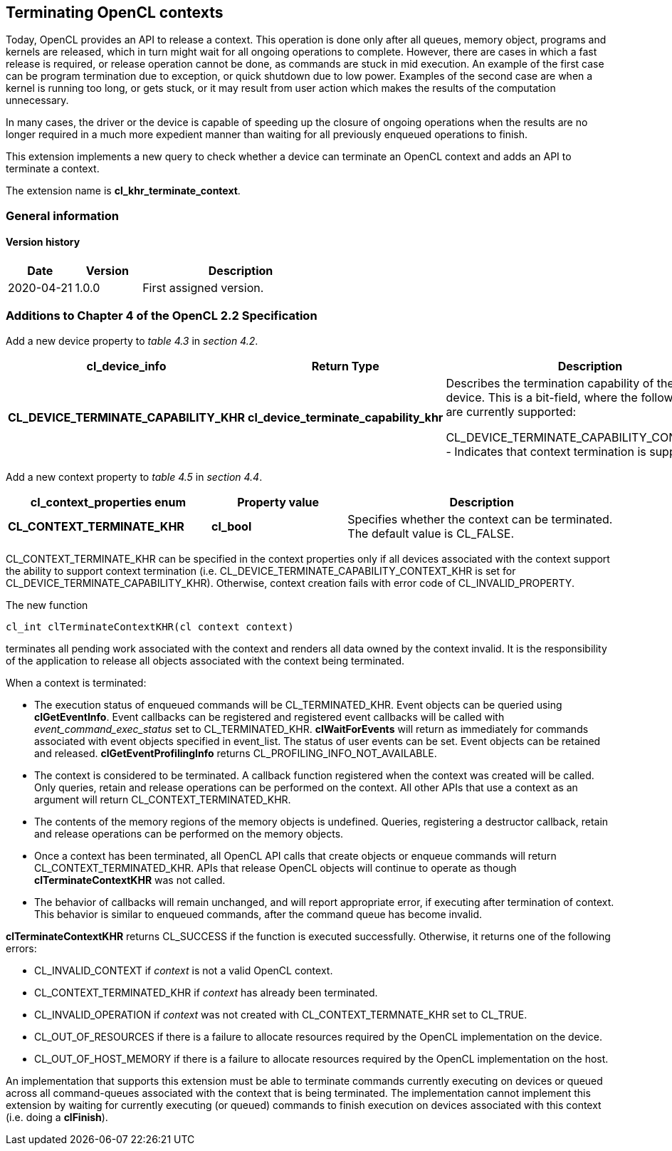 // Copyright 2017-2020 The Khronos Group. This work is licensed under a
// Creative Commons Attribution 4.0 International License; see
// http://creativecommons.org/licenses/by/4.0/

[[cl_khr_terminate_context]]
== Terminating OpenCL contexts

Today, OpenCL provides an API to release a context.
This operation is done only after all queues, memory object, programs and
kernels are released, which in turn might wait for all ongoing operations to
complete.
However, there are cases in which a fast release is required, or release
operation cannot be done, as commands are stuck in mid execution.
An example of the first case can be program termination due to exception, or
quick shutdown due to low power.
Examples of the second case are when a kernel is running too long, or gets
stuck, or it may result from user action which makes the results of the
computation unnecessary.

In many cases, the driver or the device is capable of speeding up the
closure of ongoing operations when the results are no longer required in a
much more expedient manner than waiting for all previously enqueued
operations to finish.

This extension implements a new query to check whether a device can
terminate an OpenCL context and adds an API to terminate a context.

The extension name is *cl_khr_terminate_context*.

=== General information

==== Version history

[cols="1,1,3",options="header",]
|====
| *Date*     | *Version* | *Description*
| 2020-04-21 | 1.0.0     | First assigned version.
|====

[[cl_khr_terminate_context-additions-to-chapter-4]]
=== Additions to Chapter 4 of the OpenCL 2.2 Specification

Add a new device property to _table 4.3_ in _section 4.2_.

[cols="3,2,4",options="header",]
|====
| *cl_device_info*
| *Return Type*
| *Description*

| *CL_DEVICE_TERMINATE_CAPABILITY_KHR*
| *cl_device_terminate_capability_khr*
| Describes the termination capability of the OpenCL device.
  This is a bit-field, where the following values are currently supported:

  CL_DEVICE_TERMINATE_CAPABILITY_CONTEXT_KHR - Indicates that context
  termination is supported.

|====

Add a new context property to _table 4.5_ in _section 4.4_.

[cols="3,2,4",options="header",]
|====
| *cl_context_properties enum*
| *Property value*
| *Description*

| *CL_CONTEXT_TERMINATE_KHR*
| *cl_bool*
| Specifies whether the context can be terminated.
  The default value is CL_FALSE.

|====

CL_CONTEXT_TERMINATE_KHR can be specified in the context properties only if
all devices associated with the context support the ability to support
context termination (i.e. CL_DEVICE_TERMINATE_CAPABILITY_CONTEXT_KHR is set
for CL_DEVICE_TERMINATE_CAPABILITY_KHR).
Otherwise, context creation fails with error code of CL_INVALID_PROPERTY.

The new function
indexterm:[clTerminateContextKHR]
[source,c]
----
cl_int clTerminateContextKHR(cl context context)
----

terminates all pending work associated with the context and renders all data
owned by the context invalid.
It is the responsibility of the application to release all objects
associated with the context being terminated.

When a context is terminated:

  * The execution status of enqueued commands will be CL_TERMINATED_KHR.
    Event objects can be queried using *clGetEventInfo*.
    Event callbacks can be registered and registered event callbacks will be
    called with _event_command_exec_status_ set to CL_TERMINATED_KHR.
    *clWaitForEvents* will return as immediately for commands associated
    with event objects specified in event_list.
    The status of user events can be set.
    Event objects can be retained and released.
    *clGetEventProfilingInfo* returns CL_PROFILING_INFO_NOT_AVAILABLE.
  * The context is considered to be terminated.
    A callback function registered when the context was created will be
    called.
    Only queries, retain and release operations can be performed on the
    context.
    All other APIs that use a context as an argument will return
    CL_CONTEXT_TERMINATED_KHR.
  * The contents of the memory regions of the memory objects is undefined.
    Queries, registering a destructor callback, retain and release
    operations can be performed on the memory objects.
  * Once a context has been terminated, all OpenCL API calls that create
    objects or enqueue commands will return CL_CONTEXT_TERMINATED_KHR.
    APIs that release OpenCL objects will continue to operate as though
    *clTerminateContextKHR* was not called.
  * The behavior of callbacks will remain unchanged, and will report
    appropriate error, if executing after termination of context.
    This behavior is similar to enqueued commands, after the command queue
    has become invalid.

*clTerminateContextKHR* returns CL_SUCCESS if the function is executed
successfully.
Otherwise, it returns one of the following errors:

  * CL_INVALID_CONTEXT if _context_ is not a valid OpenCL context.
  * CL_CONTEXT_TERMINATED_KHR if _context_ has already been terminated.
  * CL_INVALID_OPERATION if _context_ was not created with
    CL_CONTEXT_TERMNATE_KHR set to CL_TRUE.
  * CL_OUT_OF_RESOURCES if there is a failure to allocate resources required
    by the OpenCL implementation on the device.
  * CL_OUT_OF_HOST_MEMORY if there is a failure to allocate resources
    required by the OpenCL implementation on the host.

An implementation that supports this extension must be able to terminate
commands currently executing on devices or queued across all command-queues
associated with the context that is being terminated.
The implementation cannot implement this extension by waiting for currently
executing (or queued) commands to finish execution on devices associated
with this context (i.e. doing a *clFinish*).
